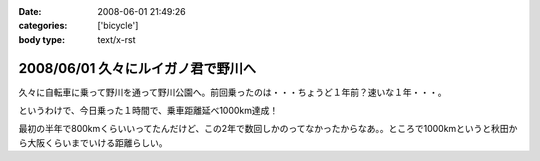 :date: 2008-06-01 21:49:26
:categories: ['bicycle']
:body type: text/x-rst

===================================
2008/06/01 久々にルイガノ君で野川へ
===================================

久々に自転車に乗って野川を通って野川公園へ。前回乗ったのは・・・ちょうど１年前？速いな１年・・・。

というわけで、今日乗った１時間で、乗車距離延べ1000km達成！

最初の半年で800kmくらいいってたんだけど、この2年で数回しかのってなかったからなあ。。ところで1000kmというと秋田から大阪くらいまでいける距離らしい。




.. :extend type: text/html
.. :extend:


.. :comments:
.. :comment id: 2008-06-04.3329771886
.. :title: Re:久々にルイガノ君で野川へ
.. :author: たはら
.. :date: 2008-06-04 07:48:54
.. :email: yusei@domen.cx
.. :url: 
.. :body:
.. 1000kmおめでとうございます！
.. 乗らなくなると、あっという間に1年くらい経っちゃいますね。
.. 自転車を買っても乗る暇なくて単なるコレクションになりがち。
.. だけど新しい自転車が欲しくなる物欲だけはあるので困ったものです。。。
.. 
.. 
.. :comments:
.. :comment id: 2008-06-04.1471172189
.. :title: Re:久々にルイガノ君で野川へ
.. :author: しみずかわ
.. :date: 2008-06-04 23:52:27
.. :email: 
.. :url: 
.. :body:
.. > だけど新しい自転車が欲しくなる物欲だけはあるので困ったものです。。。
.. 
.. 確かに(^^;;
.. うちのは内装8段オートマ機構のせいで12kgくらいあるので、こんどは超軽いのが欲しいなあ。置く場所無いけど。。
.. 
.. :Trackbacks:
.. :TrackbackID: 2008-06-25.1940026706
.. :title: ルイガノ　一番人気　JEDI（ジェダイ）
.. :BlogName: たーしメモ
.. :url: http://ta-shimemo.livedoor.biz/archives/164791.html
.. :date: 2008-06-25 16:49:55
.. :body:
.. ルイガノ（LOUIS GARNEAU）はルイガノ（LOUIS GARNEAU）は、メイドインカナダの自転車かと思われている人も多いかもしれませんが、実は、メイドイン台湾の自転車です。日本のアキコーポレーションという会社がライセンスを取得してデザインし、台湾で製造しています。...
.. 
